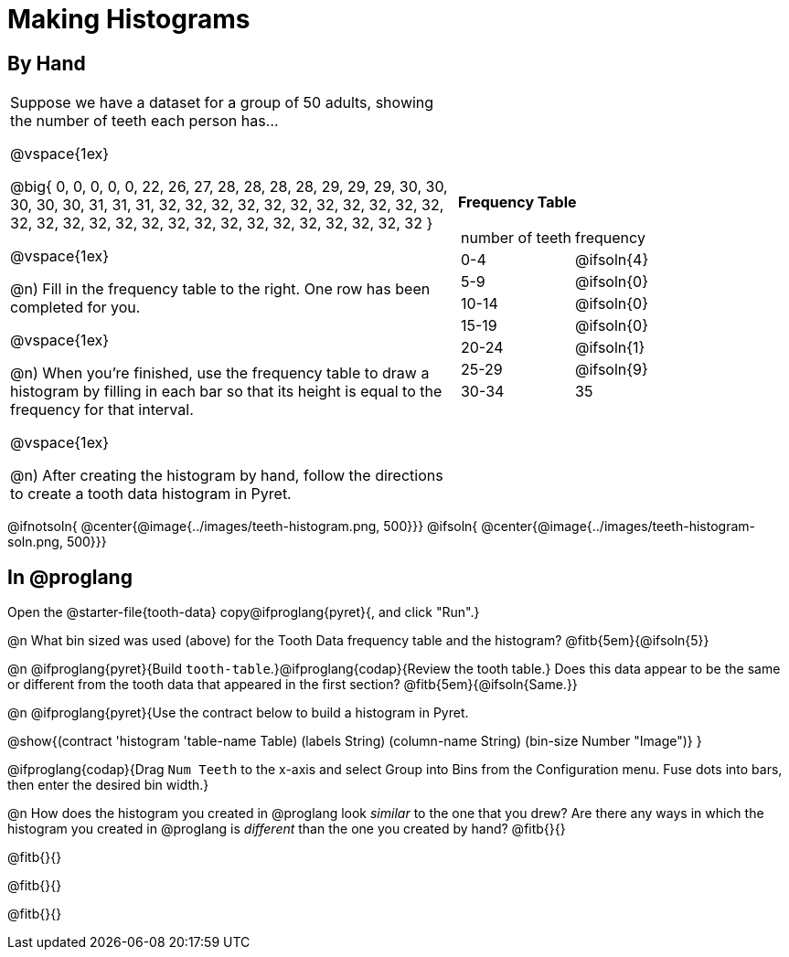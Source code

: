 = Making Histograms

== By Hand

[cols="<.^4a,3a", frame="none", grid="none"]

|===

| Suppose we have a dataset for a group of 50 adults, showing the number of teeth each person has...

@vspace{1ex}

@big{
0, 0, 0, 0, 0, 22, 26, 27, 28, 28, 28, 28, 29, 29, 29, 30, 30, 30, 30, 30, 31, 31, 31, 32, 32, 32, 32, 32, 32, 32, 32, 32, 32, 32, 32, 32, 32, 32, 32, 32, 32, 32, 32, 32, 32, 32, 32, 32, 32, 32
}

@vspace{1ex}

@n) Fill in the frequency table to the right. One row has been completed for you.

@vspace{1ex}

@n) When you're finished, use the frequency table to draw a histogram by filling in each bar so that its height is equal to the frequency for that interval.

@vspace{1ex}

@n) After creating the histogram by hand, follow the directions to create a tooth data histogram in Pyret.


| *Frequency Table*

!===
! number of teeth ! frequency
! 0-4 	! @ifsoln{4}
! 5-9 	! @ifsoln{0}
! 10-14 	! @ifsoln{0}
! 15-19 	! @ifsoln{0}
! 20-24 	! @ifsoln{1}
! 25-29 	! @ifsoln{9}
! 30-34 	! 35
!===


|===


@ifnotsoln{ @center{@image{../images/teeth-histogram.png, 500}}}
@ifsoln{ @center{@image{../images/teeth-histogram-soln.png, 500}}}

== In @proglang

[.linkInstructions]
Open the @starter-file{tooth-data} copy@ifproglang{pyret}{, and click "Run".}

@n What bin sized was used (above) for the Tooth Data frequency table and the histogram? @fitb{5em}{@ifsoln{5}}

@n @ifproglang{pyret}{Build `tooth-table`.}@ifproglang{codap}{Review the tooth table.} Does this data appear to be the same or different from the tooth data that appeared in the first section? @fitb{5em}{@ifsoln{Same.}}


@n @ifproglang{pyret}{Use the contract below to build a histogram in Pyret.

@show{(contract 'histogram '((table-name Table) (labels String) (column-name String) (bin-size Number)) "Image")}
}

@ifproglang{codap}{Drag `Num Teeth` to the x-axis and select Group into Bins from the Configuration menu. Fuse dots into bars, then enter the desired bin width.}

@n How does the histogram you created in @proglang look _similar_ to the one that you drew? Are there any ways in which the histogram you created in @proglang is _different_ than the one you created by hand? @fitb{}{}

@fitb{}{}

@fitb{}{}

@fitb{}{}
